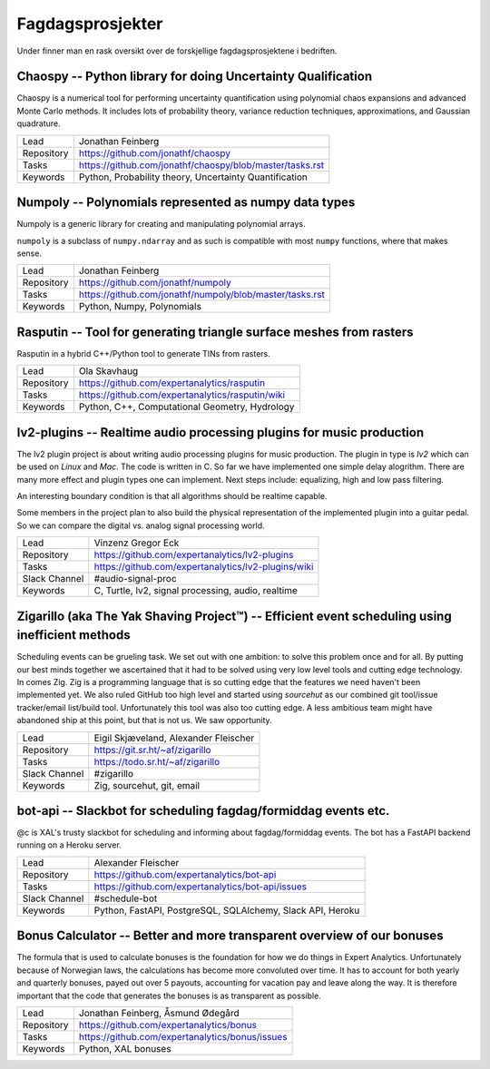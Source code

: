 Fagdagsprosjekter
=================

Under finner man en rask oversikt over de forskjellige fagdagsprosjektene
i bedriften.

Chaospy -- Python library for doing Uncertainty Qualification
-------------------------------------------------------------

Chaospy is a numerical tool for performing uncertainty quantification using
polynomial chaos expansions and advanced Monte Carlo methods.
It includes lots of probability theory, variance reduction techniques,
approximations, and Gaussian quadrature.

=============  ================================================================
Lead           Jonathan Feinberg
Repository     `<https://github.com/jonathf/chaospy>`_
Tasks          `<https://github.com/jonathf/chaospy/blob/master/tasks.rst>`_
Keywords       Python, Probability theory, Uncertainty Quantification
=============  ================================================================

Numpoly -- Polynomials represented as numpy data types
------------------------------------------------------

Numpoly is a generic library for creating and manipulating polynomial arrays.

``numpoly`` is a subclass of ``numpy.ndarray`` and as such is compatible with
most ``numpy`` functions, where that makes sense.

=============  ================================================================
Lead           Jonathan Feinberg
Repository     `<https://github.com/jonathf/numpoly>`_
Tasks          `<https://github.com/jonathf/numpoly/blob/master/tasks.rst>`_
Keywords       Python, Numpy, Polynomials
=============  ================================================================

Rasputin -- Tool for generating triangle surface meshes from rasters
--------------------------------------------------------------------

Rasputin in a hybrid C++/Python tool to generate TINs from rasters.

=============  ================================================================
Lead           Ola Skavhaug
Repository     `<https://github.com/expertanalytics/rasputin>`_
Tasks          `<https://github.com/expertanalytics/rasputin/wiki>`_
Keywords       Python, C++, Computational Geometry, Hydrology
=============  ================================================================

lv2-plugins -- Realtime audio processing plugins for music production
--------------------------------------------------------------------

The lv2 plugin project is about writing audio processing plugins for music
production. The plugin in type is `lv2` which can be used on `Linux` and `Mac`.
The code is written in C.
So far we have implemented one simple delay alogrithm.
There are many more effect and plugin types one can implement.
Next steps include: equalizing, high and low pass filtering.

An interesting boundary condition is that all algorithms should be realtime
capable.

Some members in the project plan to also build the physical representation of
the implemented plugin into a guitar pedal. So we can compare the digital vs.
analog signal processing world.

=============  ================================================================
Lead           Vinzenz Gregor Eck
Repository     `<https://github.com/expertanalytics/lv2-plugins>`_
Tasks          `<https://github.com/expertanalytics/lv2-plugins/wiki>`_
Slack Channel  #audio-signal-proc
Keywords       C, Turtle, lv2, signal processing, audio, realtime
=============  ================================================================

Zigarillo (aka The Yak Shaving Project™) -- Efficient event scheduling using inefficient methods
------------------------------------------------------------------------------------------------

Scheduling events can be grueling task. We set out with one ambition:
to solve this problem once and for all.
By putting our best minds together we ascertained that it had to be solved using very low level tools
and cutting edge technology.
In comes Zig.
Zig is a programming language that is so cutting edge that the features we need haven't been implemented yet.
We also ruled GitHub too high level and started using *sourcehut*
as our combined git tool/issue tracker/email list/build tool.
Unfortunately this tool was also too cutting edge.
A less ambitious team might have abandoned ship at this point, but that is not us.
We saw opportunity.

============= =================================================================
Lead          Eigil Skjæveland, Alexander Fleischer
Repository    `<https://git.sr.ht/~af/zigarillo>`_
Tasks         `<https://todo.sr.ht/~af/zigarillo>`_
Slack Channel #zigarillo
Keywords      Zig, sourcehut, git, email
============= =================================================================

bot-api -- Slackbot for scheduling fagdag/formiddag events etc.
---------------------------------------------------------------

@c is XAL's trusty slackbot for scheduling and informing about fagdag/formiddag events.
The bot has a FastAPI backend running on a Heroku server.

============= =================================================================
Lead          Alexander Fleischer
Repository    `<https://github.com/expertanalytics/bot-api>`_
Tasks         `<https://github.com/expertanalytics/bot-api/issues>`_
Slack Channel #schedule-bot
Keywords      Python, FastAPI, PostgreSQL, SQLAlchemy, Slack API, Heroku
============= =================================================================

Bonus Calculator -- Better and more transparent overview of our bonuses
-----------------------------------------------------------------------

The formula that is used to calculate bonuses is the foundation for how we do
things in Expert Analytics. Unfortunately because of Norwegian laws, the
calculations has become more convoluted over time. It has to account for both
yearly and quarterly bonuses, payed out over 5 payouts, accounting for vacation
pay and leave along the way. It is therefore important that the code that
generates the bonuses is as transparent as possible.

=============== ===============================================================
Lead            Jonathan Feinberg, Åsmund Ødegård
Repository      `<https://github.com/expertanalytics/bonus>`_
Tasks           `<https://github.com/expertanalytics/bonus/issues>`_
Keywords        Python, XAL bonuses
=============== ===============================================================
